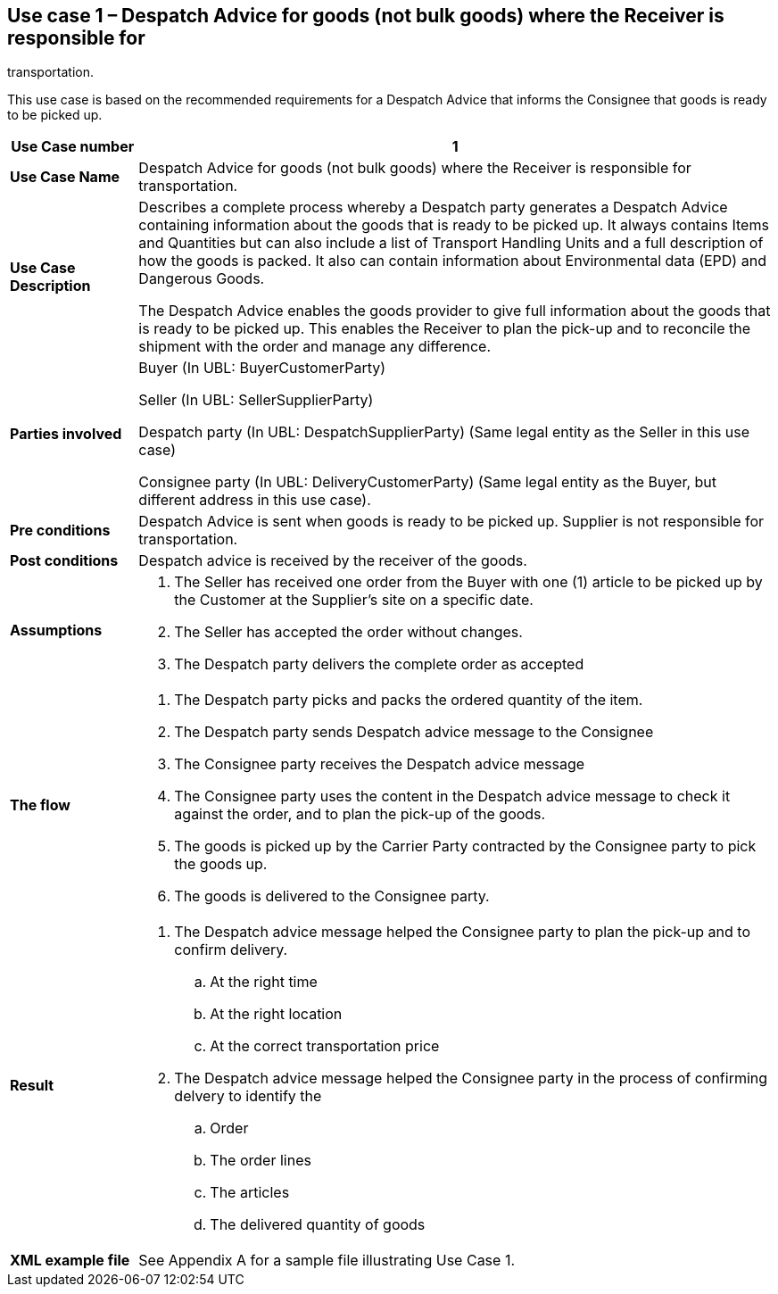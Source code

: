 [[use-case-1-goods]]
== Use case 1 – Despatch Advice for goods (not bulk goods) where the Receiver is responsible for 
transportation.

This use case is based on the recommended requirements for a Despatch Advice that informs the Consignee that goods is ready to be picked up.
[cols="1,5",options="header",]
|====
|*Use Case number* |1
|*Use Case Name* |Despatch Advice for goods (not bulk goods) where the Receiver is responsible for transportation.
|*Use Case Description* a|
Describes a complete process whereby a Despatch party generates a Despatch Advice containing information about the goods that is ready to be picked up. 
It always contains Items and Quantities but can also include a list of Transport Handling Units and a full description of how the goods is packed.
It also can contain information about Environmental data (EPD) and Dangerous Goods.

The Despatch Advice enables the goods provider to give full information about the goods that is ready to be picked up. 
This enables the Receiver to plan the pick-up and to reconcile the shipment with the order and manage any difference.

|*Parties involved* a|
Buyer (In UBL: BuyerCustomerParty) 

Seller (In UBL: SellerSupplierParty)

Despatch party (In UBL: DespatchSupplierParty) (Same legal entity as the Seller in this use case)

Consignee party (In UBL: DeliveryCustomerParty) (Same legal entity as the Buyer, but different address in this use case).

|*Pre conditions* a|
Despatch Advice is sent when goods is ready to be picked up. 
Supplier is not responsible for transportation. 

|*Post conditions* a|
Despatch advice is received by the receiver of the goods.

|*Assumptions* a|
. The Seller has received one order from the Buyer with one (1) article to be picked up by the Customer at the Supplier's site on a specific date.
. The Seller has accepted the order without changes.
. The Despatch party delivers the complete order as accepted


|*The flow* a|
. The Despatch party picks and packs the ordered quantity of the item.
. The Despatch party sends Despatch advice message to the Consignee
. The Consignee party receives the Despatch advice message
. The Consignee party uses the content in the Despatch advice message to check it against the order, and to plan the pick-up of the goods.
. The goods is picked up by the Carrier Party contracted by the Consignee party to pick the goods up.
. The goods is delivered to the Consignee party.


|*Result* a|
. The Despatch advice message helped the Consignee party to plan the pick-up and to confirm delivery.
.. At the right time
.. At the right location
.. At the correct transportation price

. The Despatch advice message helped the Consignee party in the process of confirming delvery to identify the
.. Order
.. The order lines
.. The articles
.. The delivered quantity of goods


|*XML example file* a|
See Appendix A for a sample file illustrating Use Case 1.
|====
